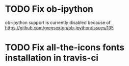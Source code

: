 * TODO Fix ob-ipython
ob-ipython support is currently disabled because of
https://github.com/gregsexton/ob-ipython/issues/135
* TODO Fix all-the-icons fonts installation in travis-ci
